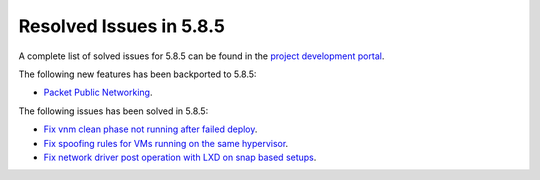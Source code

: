 .. _resolved_issues_585:

Resolved Issues in 5.8.5
--------------------------------------------------------------------------------

A complete list of solved issues for 5.8.5 can be found in the `project development portal <https://github.com/OpenNebula/one/milestone/29>`__.

The following new features has been backported to 5.8.5:

- `Packet Public Networking <https://github.com/OpenNebula/one/issues/3042>`__.

The following issues has been solved in 5.8.5:

- `Fix vnm clean phase not running after failed deploy <https://github.com/OpenNebula/one/issues/3540>`__.
- `Fix spoofing rules for VMs running on the same hypervisor <https://github.com/OpenNebula/one/issues/3556>`__.
- `Fix network driver post operation with LXD on snap based setups <https://github.com/OpenNebula/one/issues/3596>`__.


